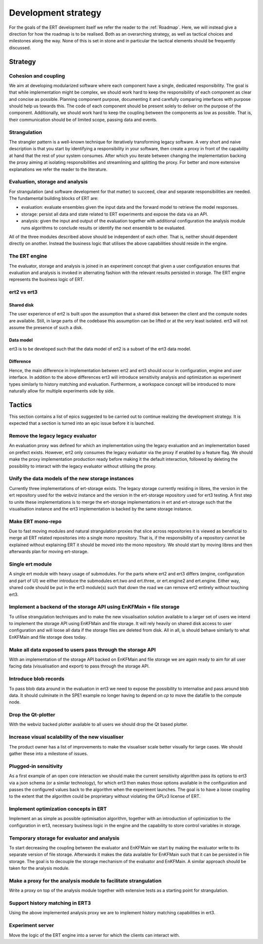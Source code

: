 Development strategy
====================

For the goals of the ERT development itself we refer the reader to the
:ref:`Roadmap`. Here, we will instead give a direction for how the roadmap is
to be realised. Both as an overarching strategy, as well as tactical choices
and milestones along the way. None of this is set in stone and in particular
the tactical elements should be frequently discussed.

Strategy
--------

Cohesion and coupling
~~~~~~~~~~~~~~~~~~~~~
We aim at developing modularized software where each component have a single,
dedicated responsibility. The goal is that while implementation might be
complex, we should work hard to keep the responsibility of each component as
clear and concise as possible. Planning component purpose, documenting it and
carefully comparing interfaces with purpose should help us towards this. The
code of each component should be present solely to deliver on the purpose of
the component. Additionally, we should work hard to keep the coupling between
the components as low as possible. That is, their communication should be of
limited scope, passing data and events.

Strangulation
~~~~~~~~~~~~~
The strangler pattern is a well-known technique for iteratively transforming
legacy software. A very short and naive description is that you start by
identifying a responsibility in your software, then create a proxy in front of
the capability at hand that the rest of your system consumes. After which you
iterate between changing the implementation backing the proxy aiming at
isolating responsibilities and streamlining and splitting the proxy. For better
and more extensive explanations we refer the reader to the literature.

Evaluation, storage and analysis
~~~~~~~~~~~~~~~~~~~~~~~~~~~~~~~~
For strangulation (and software development for that matter) to succeed, clear
and separate responsibilities are needed. The fundamental building blocks of
ERT are:

- evaluation: evaluate ensembles given the input data and the forward model to
  retrieve the model responses.
- storage: persist all data and state related to ERT experiments and expose the
  data via an API.
- analysis: given the input and output of the evaluation together with
  additional configuration the analysis module runs algorithms to conclude
  results or identify the next ensemble to be evaluated.

All of the three modules described above should be independent of each other.
That is, neither should dependent directly on another. Instead the business
logic that utilises the above capabilities should reside in the engine.

The ERT engine
~~~~~~~~~~~~~~
The evaluator, storage and analysis is joined in an experiment concept that
given a user configuration ensures that evaluation and analysis is invoked
in alternating fashion with the relevant results persisted in storage. The ERT
engine represents the business logic of ERT.

ert2 vs ert3
~~~~~~~~~~~~

Shared disk
"""""""""""
The user experience of ert2 is built upon the assumption that a shared disk
between the client and the compute nodes are available. Still, in large parts
of the codebase this assumption can be lifted or at the very least isolated.
ert3 will not assume the presence of such a disk.

Data model
""""""""""
ert3 is to be developed such that the data model of ert2 is a subset of the
ert3 data model.

Difference
""""""""""
Hence, the main difference in implementation between ert2 and ert3 should occur
in configuration, engine and user interface. In addition to the above
differences ert3 will introduce sensitivity analysis and optimization as
experiment types similarly to history matching and evaluation. Furthermore, a
workspace concept will be introduced to more naturally allow for multiple
experiments side by side.

Tactics
-------

This section contains a list of epics suggested to be carried out to continue
realizing the development strategy. It is expected that a section is
turned into an epic issue before it is launched.

Remove the legacy legacy evaluator
~~~~~~~~~~~~~~~~~~~~~~~~~~~~~~~~~~
An evaluation proxy was defined for which an implementation using the legacy
evaluation and an implementation based on prefect exists. However, ert2 only
consumes the legacy evaluator via the proxy if enabled by a feature flag. We
should make the proxy implementation production ready before making it the
default interaction, followed by deleting the possibility to interact with the
legacy evaluator without utilising the proxy.

Unify the data models of the new storage instances
~~~~~~~~~~~~~~~~~~~~~~~~~~~~~~~~~~~~~~~~~~~~~~~~~~
Currently three implementations of ert-storage exists. The legacy storage
currently residing in libres, the version in the ert repository used for the
webviz instance and the version in the ert-storage repository used for ert3
testing. A first step to unite these implementations is to merge the
ert-storage implementations in ert and ert-storage such that the visualisation
instance and the ert3 implementation is backed by the same storage instance.

Make ERT mono-repo
~~~~~~~~~~~~~~~~~~
Due to fast moving modules and natural strangulation proxies that slice across
repositories it is viewed as beneficial to merge all ERT related repositories
into a single mono repository. That is, if the responsibility of a repository
cannot be explained without explaining ERT it should be moved into the mono
repository. We should start by moving libres and then afterwards plan for
moving ert-storage.

Single ert module
~~~~~~~~~~~~~~~~~
A single ert module with heavy usage of submodules. For the parts where ert2
and ert3 differs (engine, configuration and part of UI) we either introduce the
submodules ert.two and ert.three, or ert.engine2 and ert.engine. Either way,
shared code should be put in the ert3 module(s) such that down the road we can
remove ert2 entirely without touching ert3.

Implement a backend of the storage API using EnKFMain + file storage
~~~~~~~~~~~~~~~~~~~~~~~~~~~~~~~~~~~~~~~~~~~~~~~~~~~~~~~~~~~~~~~~~~~~
To utilise strangulation techniques and to make the new visualisation solution
available to a larger set of users we intend to implement the storage API using
EnKFMain and file storage. It will rely heavily on shared disk access to user
configuration and will loose all data if the storage files are deleted from
disk. All in all, is should behave similarly to what EnKFMain and file storage
does today.

Make all data exposed to users pass through the storage API
~~~~~~~~~~~~~~~~~~~~~~~~~~~~~~~~~~~~~~~~~~~~~~~~~~~~~~~~~~~
With an implementation of the storage API backed on EnKFMain and file storage
we are again ready to aim for all user facing data (visualisation and export)
to pass through the storage API.

Introduce blob records
~~~~~~~~~~~~~~~~~~~~~~
To pass blob data around in the evaluation in ert3 we need to expose the
possibility to internalise and pass around blob data. It should culminate in
the SPE1 example no longer having to depend on `cp` to move the datafile to the
compute node.

Drop the Qt-plotter
~~~~~~~~~~~~~~~~~~~
With the webviz backed plotter available to all users we should drop the Qt
based plotter.

Increase visual scalability of the new visualiser
~~~~~~~~~~~~~~~~~~~~~~~~~~~~~~~~~~~~~~~~~~~~~~~~~
The product owner has a list of improvements to make the visualiser scale
better visually for large cases. We should gather these into a milestone of
issues.

Plugged-in sensitivity
~~~~~~~~~~~~~~~~~~~~~~
As a first example of an open core interaction we should make the current
sensitivity algorithm pass its options to ert3 via a json schema (or a similar
technology), for which ert3 then makes those options available in the configuration
and passes the configured values back to the algorithm when the experiment
launches. The goal is to have a loose coupling to the extent that the algorithm could be
proprietary without violating the GPLv3 license of ERT.

Implement optimization concepts in ERT
~~~~~~~~~~~~~~~~~~~~~~~~~~~~~~~~~~~~~~
Implement an as simple as possible optimisation algorithm, together with an
introduction of optimization to the configuration in ert3, necessary business
logic in the engine and the capability to store control variables in storage.

Temporary storage for evaluator and analysis
~~~~~~~~~~~~~~~~~~~~~~~~~~~~~~~~~~~~~~~~~~~~
To start decreasing the coupling between the evaluator and EnKFMain we start by
making the evaluator write to its separate version of file storage. Afterwards
it makes the data available for EnKFMain such that it can be persisted in file
storage. The goal is to decouple the storage mechanism of the evaluator and
EnKFMain. A similar approach should be taken for the analysis module.

Make a proxy for the analysis module to facilitate strangulation
~~~~~~~~~~~~~~~~~~~~~~~~~~~~~~~~~~~~~~~~~~~~~~~~~~~~~~~~~~~~~~~~
Write a proxy on top of the analysis module together with extensive tests as a
starting point for strangulation.

Support history matching in ERT3
~~~~~~~~~~~~~~~~~~~~~~~~~~~~~~~~
Using the above implemented analysis proxy we are to implement history matching
capabilities in ert3.

Experiment server
~~~~~~~~~~~~~~~~~
Move the logic of the ERT engine into a server for which the clients can
interact with.
